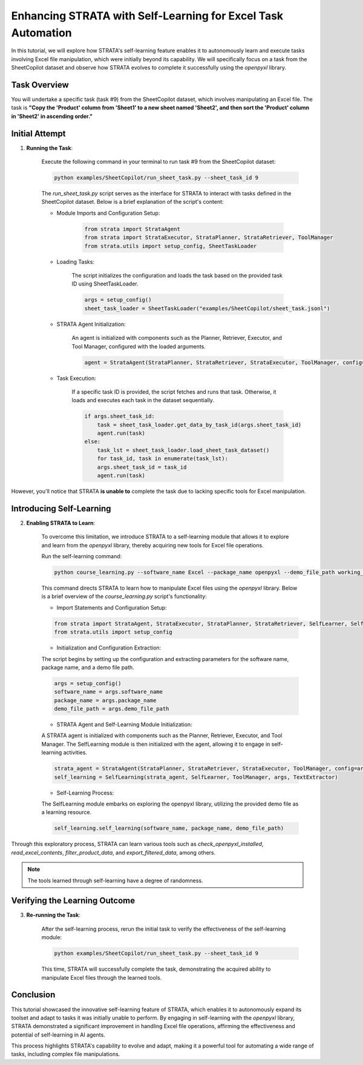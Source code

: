 Enhancing STRATA with Self-Learning for Excel Task Automation
========================================================================

In this tutorial, we will explore how STRATA's self-learning feature enables it to autonomously learn and execute tasks involving Excel file manipulation, which were initially beyond its capability. We will specifically focus on a task from the SheetCopilot dataset and observe how STRATA evolves to complete it successfully using the `openpyxl` library.

Task Overview
----------------

You will undertake a specific task (task #9) from the SheetCopilot dataset,
which involves manipulating an Excel file. 
The task is **"Copy the 'Product' column from 'Sheet1' to a new sheet named 'Sheet2', and then sort the 'Product' column in 'Sheet2' in ascending order."**

Initial Attempt
-----------------

1. **Running the Task**:

    Execute the following command in your terminal to run task #9 from the SheetCopilot dataset:

    .. code-block:: shell

        python examples/SheetCopilot/run_sheet_task.py --sheet_task_id 9

    The `run_sheet_task.py` script serves as the interface for STRATA to interact with tasks defined in the SheetCopilot dataset. Below is a brief explanation of the script's content:

    - Module Imports and Configuration Setup:

        .. code-block:: python

            from strata import StrataAgent
            from strata import StrataExecutor, StrataPlanner, StrataRetriever, ToolManager
            from strata.utils import setup_config, SheetTaskLoader

    - Loading Tasks:

        The script initializes the configuration and loads the task based on the provided task ID using SheetTaskLoader.

        .. code-block:: python

            args = setup_config()
            sheet_task_loader = SheetTaskLoader("examples/SheetCopilot/sheet_task.jsonl")

    - STRATA Agent Initialization:

        An agent is initialized with components such as the Planner, Retriever, Executor, and Tool Manager, configured with the loaded arguments.

        .. code-block:: python

            agent = StrataAgent(StrataPlanner, StrataRetriever, StrataExecutor, ToolManager, config=args)

    - Task Execution:

        If a specific task ID is provided, the script fetches and runs that task. Otherwise, it loads and executes each task in the dataset sequentially.

        .. code-block:: python

            if args.sheet_task_id:
                task = sheet_task_loader.get_data_by_task_id(args.sheet_task_id)
                agent.run(task)
            else:
                task_lst = sheet_task_loader.load_sheet_task_dataset()
                for task_id, task in enumerate(task_lst):
                args.sheet_task_id = task_id
                agent.run(task)

However, you'll notice that STRATA **is unable to** complete the task due to lacking specific tools for Excel manipulation.


Introducing Self-Learning
---------------------------

2. **Enabling STRATA to Learn**:

    To overcome this limitation, we introduce STRATA to a self-learning module that allows it to explore and learn from the `openpyxl` library, thereby acquiring new tools for Excel file operations.

    Run the self-learning command:

    .. code-block:: shell

        python course_learning.py --software_name Excel --package_name openpyxl --demo_file_path working_dir/Invoices.xlsx

    This command directs STRATA to learn how to manipulate Excel files using the `openpyxl` library. Below is a brief overview of the `course_learning.py` script's functionality:

    - Import Statements and Configuration Setup:

    .. code-block:: python

        from strata import StrataAgent, StrataExecutor, StrataPlanner, StrataRetriever, SelfLearner, SelfLearning, ToolManager, TextExtractor
        from strata.utils import setup_config

    - Initialization and Configuration Extraction:

    The script begins by setting up the configuration and extracting parameters for the software name, package name, and a demo file path.

    .. code-block:: python

        args = setup_config()
        software_name = args.software_name
        package_name = args.package_name
        demo_file_path = args.demo_file_path

    - STRATA Agent and Self-Learning Module Initialization:

    A STRATA agent is initialized with components such as the Planner, Retriever, Executor, and Tool Manager. The SelfLearning module is then initialized with the agent, allowing it to engage in self-learning activities.

    .. code-block:: python

        strata_agent = StrataAgent(StrataPlanner, StrataRetriever, StrataExecutor, ToolManager, config=args)
        self_learning = SelfLearning(strata_agent, SelfLearner, ToolManager, args, TextExtractor)

    - Self-Learning Process:

    The SelfLearning module embarks on exploring the openpyxl library, utilizing the provided demo file as a learning resource.

    .. code-block:: python

        self_learning.self_learning(software_name, package_name, demo_file_path)

Through this exploratory process, STRATA can learn various tools such as `check_openpyxl_installed`, `read_excel_contents`, `filter_product_data`, and `export_filtered_data`, among others.

.. note::

     The tools learned through self-learning have a degree of randomness.


Verifying the Learning Outcome
--------------------------------

3. **Re-running the Task**:

    After the self-learning process, rerun the initial task to verify the effectiveness of the self-learning module:

    .. code-block:: shell

        python examples/SheetCopilot/run_sheet_task.py --sheet_task_id 9

    This time, STRATA will successfully complete the task, demonstrating the acquired ability to manipulate Excel files through the learned tools.


Conclusion
--------------

This tutorial showcased the innovative self-learning feature of STRATA, which enables it to autonomously expand its toolset and adapt to tasks it was initially unable to perform. 
By engaging in self-learning with the `openpyxl` library, STRATA demonstrated a significant improvement in handling Excel file operations, affirming the effectiveness and potential of self-learning in AI agents.

This process highlights STRATA's capability to evolve and adapt, making it a powerful tool for automating a wide range of tasks, including complex file manipulations.
